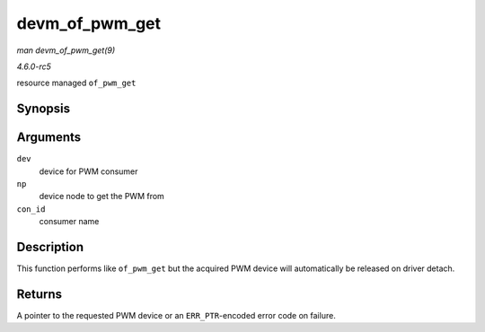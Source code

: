 .. -*- coding: utf-8; mode: rst -*-

.. _API-devm-of-pwm-get:

===============
devm_of_pwm_get
===============

*man devm_of_pwm_get(9)*

*4.6.0-rc5*

resource managed ``of_pwm_get``


Synopsis
========

.. c:function:: struct pwm_device * devm_of_pwm_get( struct device * dev, struct device_node * np, const char * con_id )

Arguments
=========

``dev``
    device for PWM consumer

``np``
    device node to get the PWM from

``con_id``
    consumer name


Description
===========

This function performs like ``of_pwm_get`` but the acquired PWM device
will automatically be released on driver detach.


Returns
=======

A pointer to the requested PWM device or an ``ERR_PTR``-encoded error
code on failure.


.. ------------------------------------------------------------------------------
.. This file was automatically converted from DocBook-XML with the dbxml
.. library (https://github.com/return42/sphkerneldoc). The origin XML comes
.. from the linux kernel, refer to:
..
.. * https://github.com/torvalds/linux/tree/master/Documentation/DocBook
.. ------------------------------------------------------------------------------
